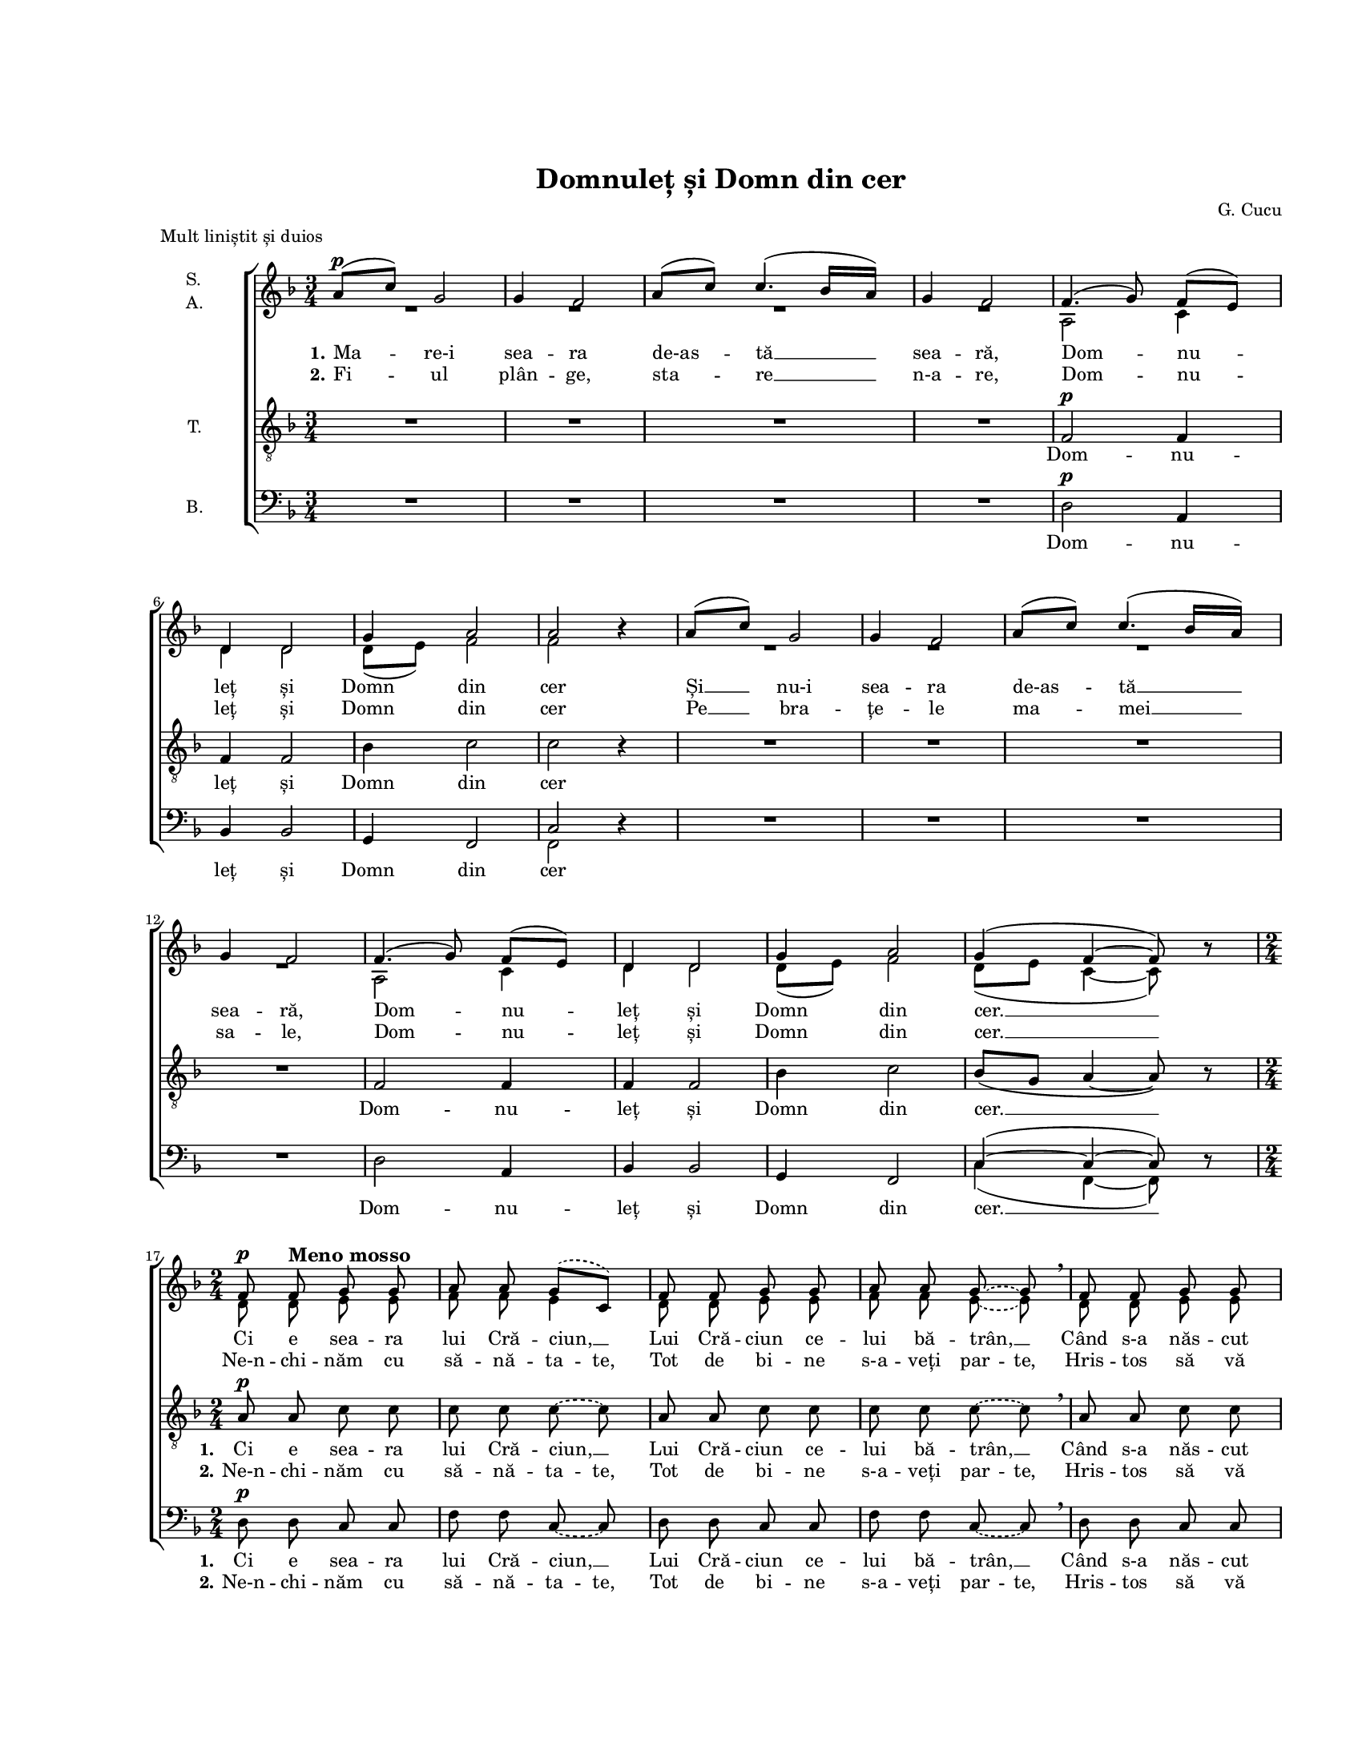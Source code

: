 \version "2.19.80"

\paper {
  #(set-paper-size "letter")
  left-margin = 1\in
  line-width = 7\in
  top-margin = 1\in
  bottom-margin = 1\in
}

\header {
  title = "Domnuleț și Domn din cer"
  composer = "G. Cucu"
  meter = "Mult liniștit și duios"
  tagline = ""
}

global = {
  #(set-global-staff-size 14)
  \set Staff.midiInstrument = "clarinet"
  \key f \major
  \time 3/4
  \autoBeamOff
}

sopStanzaOne = \lyricmode {
  \set stanza = "1."
  Ma -- re-i sea -- ra de-as -- tă __ sea -- ră,
  Dom -- nu -- leț și Domn din cer
  Și __ nu-i sea -- ra de-as -- tă __ sea -- ră,
  Dom -- nu -- leț și Domn din cer. __

  Ci e sea -- ra lui Cră -- ciun, __
  Lui Cră -- ciun ce -- lui bă -- trân, __
  Când s-a năs -- cut Fi -- ul sfânt, __
  Fi -- ul sfânt pe-a -- cest pă -- mânt. __

  Noi __ um -- blăm și co -- lin -- dăm, __
  Dom -- nu -- leț și Domn din cer
  Ces -- tor fe -- țe ne-n -- chi -- năm, __
  Dom -- nu -- leț și Domn din cer. __
  Domn din cer. __
}

sopStanzaTwo = \lyricmode {
  \set stanza = "2."
  Fi -- ul plân -- ge, sta -- re __ n-a -- re,
  Dom -- nu -- leț și Domn din cer
  Pe __ bra -- țe -- le ma -- mei __ sa -- le,
  Dom -- nu -- leț și Domn din cer. __

  \set ignoreMelismata = ##t
  Ne-n -- chi -- năm cu să -- nă -- ta -- te,
  Tot de bi -- ne s-a -- veți par -- te,
  Hris -- tos să vă dea de toa -- te,
  Via -- ță lun -- gă, să -- nă -- ta -- te.
  \unset ignoreMelismata
}

tenorStanzaOne = \lyricmode {
  Dom -- nu -- leț și Domn din cer
  Dom -- nu -- leț și Domn din cer. __

  \set stanza = "1."
  Ci e sea -- ra lui Cră -- ciun, __
  Lui Cră -- ciun ce -- lui bă -- trân, __
  Când s-a năs -- cut Fi -- ul sfânt, __
  Fi -- ul sfânt pe-a -- cest pă -- mânt. __

  Noi um -- blăm __ și co -- lin -- dăm, __
  Dom -- nu -- leț și Domn din cer
  Ces -- tor __ fe -- țe ne-n -- chi -- năm, __
  Dom -- nu -- leț și Domn din cer. __
  Domn din cer. __
}

tenorStanzaTwo = \lyricmode {
  \skip 4 \skip 4 \skip 4 \skip 4 \skip 4 \skip 4 \skip 4
  \skip 4 \skip 4 \skip 4 \skip 4 \skip 4 \skip 4 \skip 4

  \set stanza = "2."
  \set ignoreMelismata = ##t
  Ne-n -- chi -- năm cu să -- nă -- ta -- te,
  Tot de bi -- ne s-a -- veți par -- te,
  Hris -- tos să vă dea de toa -- te,
  Via -- ță lun -- gă, să -- nă -- ta -- te.
  \unset ignoreMelismata
}

bassStanzaOne = \lyricmode {
  Dom -- nu -- leț și Domn din cer
  Dom -- nu -- leț și Domn din cer. __

  \set stanza = "1."
  Ci e sea -- ra lui Cră -- ciun, __
  Lui Cră -- ciun ce -- lui bă -- trân, __
  Când s-a năs -- cut Fi -- ul sfânt, __
  Fi -- ul sfânt pe-a -- cest pă -- mânt. __

  Noi um -- blăm și co -- lin -- dăm,
  Dom -- nu -- leț și Domn din cer
  Ces -- tor fe -- țe ne-n -- chi -- năm,
  Dom -- nu -- leț și Domn din cer. __
  Domn din cer. __
}

bassStanzaTwo = \tenorStanzaTwo

sopMusic = \relative c' {
  \set Staff.vocalName = \markup { \column { "S." "A." }}

  \repeat volta 2 {
    \time 3/4
    % Mare-i seara de-astă seară, Domnuleț și Domn din cer
    a'8([^\p c8)] g2
    g4 f2
    a8([ c8)] c4.( bes16[ a16)]
    g4 f2
    f4.( g8) f8([ e8)]
    d4 d2
    g4 a2
    a2 bes4\rest

    % Și nu-i seara de-astă seară, Domnuleț și Domn din cer.
    a8([ c8)] g2
    g4 f2
    a8([ c8)] c4.( bes16[ a16)]
    g4 f2
    f4.( g8) f8([ e8)]
    d4 d2
    g4 a2
    g4( f4~ f8) bes8\rest

    \time 2/4
     % Ci e seara lui Crăciun, Lui Crăciun celui bătrân,
    \slurDashed
    \tieDashed
    f8^\p f8^\markup{ \bold \large "Meno mosso" } g8 g8
    a8 a8 g8([ c,8)]
    f8 f8 g8 g8
    a8 a8 g8~ g8 \breathe

    % Când s-a născut Fiul sfânt, Fiul sfânt pe-acest pământ.
    f8 f8 g8 g8
    a8 a8 g8([ c,8)]
    f8 f8 g8^\markup{ \bold \large "rit." } g8
    a8 a8 g8~ g8^\fermata
    \slurSolid
    \tieSolid
  }

  % Noi umblăm și colindăm, Domnuleț și Domn din cer,
  \time 3/4
  a8([^\pp c8)]^\markup{ \bold \large "Tempo primo" } g2
  g4 f2^\markup{ \bold \large "poco" }
  a8([ c8)] c4.( bes16[ a16)]
  g4( f2)
  f4.( g8) f8([ e8)]
  d4 d2
  g4 a2
  a2 bes4\rest

  % Cestor fețe ne-nchinăm, Domnuleț și Domn din cer, Domn din cer.
  a8([^\ppp c8)] g2
  g4 f2
  a8([ c8)] c4.( bes16[ a16)]
  g4( f2)
  f4.( g8) f8([ e8)]
  d4 d2
  g4 a2
  g4( f4~ f8) bes8\rest

  f2^\pppp f4
  f2.~
  f4 bes4\rest bes4\rest
  \bar "|."
}

altoMusic = \relative c' {
  \repeat volta 2 {
    \time 3/4
    % Mare-i seara de-astă seară, Domnuleț și Domn din cer
    R2. R2. R2. R2.
    a2 c4
    d4 d2
    d8([ e8)] f2
    f2 bes4\rest

    % Și nu-i seara de-astă seară, Domnuleț și Domn din cer.
    R2. R2. R2. R2.
    a,2 c4
    d4 d2
    d8([ e8)] f2
    d8([ e8] c4~ c8) bes'8\rest

    \time 2/4
     % Ci e seara lui Crăciun, Lui Crăciun celui bătrân,
    \slurDashed
    \tieDashed
    d,8 d8 e8 e8
    f8 f8 e4
    d8 d8 e8 e8
    f8 f8 e8~ e8

    % Când s-a născut Fiul sfânt, Fiul sfânt pe-acest pământ.
    d8 d8 e8 e8
    f8 f8 e4
    d8 d8 e8 e8
    f8 f8 e8~ e8
    \slurSolid
    \tieSolid
  }

  % Noi umblăm și colindăm, Domnuleț și Domn din cer,
  \time 3/4
  f4 f4( e4)
  d8([ e8)] c2
  es4 es8([ f8] d4)
  d8([ e!8] c2)
  a2 c4
  d4 d2
  d8([ e8)] f2
  f2 bes4\rest

  % Cestor fețe ne-nchinăm, Domnuleț și Domn din cer, Domn din cer.
  f4 f4( e4)
  d8([ e8)] c2
  es4 es8([ f8] d4)
  d8([ e!8] c2)
  a2 c4
  d4 d2
  d8([ e8)] f2
  d8([ e8] c4~ c8) bes'8\rest

  c,2 c4
  c2.~
  c4 bes'4\rest bes4\rest
}

tenorMusic = \relative c' {
  \set Staff.vocalName = "T."

  \repeat volta 2 {
    \time 3/4
    % Mare-i seara de-astă seară, Domnuleț și Domn din cer
    R2. R2. R2. R2.
    f,2^\p f4
    f4 f2
    bes4 c2
    c2 r4

    % Și nu-i seara de-astă seară, Domnuleț și Domn din cer.
    R2. R2. R2. R2.
    f,2 f4
    f4 f2
    bes4 c2
    bes8([ g8] a4~ a8) r8

    \time 2/4
     % Ci e seara lui Crăciun, Lui Crăciun celui bătrân,
    \tieDashed
    a8^\p a8 c8 c8
    c8 c8 c8~ c8
    a8 a8 c8 c8
    c8 c8 c8~ c8 \breathe

    % Când s-a născut Fiul sfânt, Fiul sfânt pe-acest pământ.
    a8 a8 c8 c8
    c8 c8 c8~ c8
    a8 a8 c8 c8
    c8 c8 c8~ c8^\fermata
    \tieSolid
  }

  % Noi umblăm și colindăm, Domnuleț și Domn din cer,
  \time 3/4
  c4^\pp c4( bes4)
  bes8([ g8)] a2
  c4 c4( a4)
  bes8([ g8] a2)
  f2 f4
  f4 f2
  bes4 c2
  c2 r4

  % Cestor fețe ne-nchinăm, Domnuleț și Domn din cer, Domn din cer.
  c4 c4( bes4)
  bes8([ g8)] a2
  c4 c4( a4)
  bes8([ g8] a2)
  f2 f4
  f4 f2
  bes4 c2
  bes8([ g8] a4~ a8) r8

  a2 a4
  a2.~
  a4 r4 r4
}

bassMusic = \relative c' {
  \set Staff.vocalName = "B."

  \repeat volta 2 {
    \time 3/4
    % Mare-i seara de-astă seară, Domnuleț și Domn din cer
    R2. R2. R2. R2.
    d,2^\p a4
    bes4 bes2
    g4 f2
    <<
      {
        \voiceOne
        c'2
      }
      \new Voice = "split" {
        \voiceTwo
        f,2
      }
    >>
    \oneVoice
    r4

    % Și nu-i seara de-astă seară, Domnuleț și Domn din cer.
    R2. R2. R2. R2.
    d'2 a4
    bes4 bes2
    g4 f2
    <<
      {
        \voiceOne
        c'4(~ c4~ c8)
      }
      \new Voice = "split" {
        \voiceTwo
        c4( f,4~ f8)
      }
    >>
    \oneVoice
    r8

    \time 2/4
     % Ci e seara lui Crăciun, Lui Crăciun celui bătrân,
    \tieDashed
    d'8^\p d8 c8 c8
    f8 f8 c8~ c8
    d8 d8 c8 c8
    f8 f8 c8~ c8 \breathe

    % Când s-a născut Fiul sfânt, Fiul sfânt pe-acest pământ.
    d8 d8 c8 c8
    f8 f8 c8~ c8
    d8 d8 c8 c8
    <<
      {
        \voiceOne
        f8 f8 c8~ c8^\fermata
      }
      \new Voice = "split" {
        \voiceTwo
        \autoBeamOff
        \tieDashed
        f8 f,8 c'8~ c8
      }
    >>
    \oneVoice
    \tieSolid
  }

  % Noi umblăm și colindăm, Domnuleț și Domn din cer,
  \time 3/4
  <<
    {
      \voiceOne
      c4^\pp c2
      c2 c4
      c4 c2
      c2.
    }
    \new Voice = "split" {
      \voiceTwo
      f,4 f2
      f2 f4
      f4 f2
      f2.
    }
  >>
  \oneVoice
  d'2 a4
  bes4 bes2
  g4 f2
  <<
    {
      \voiceOne
      c'2
    }
    \new Voice = "split" {
      \voiceTwo
      f,2
    }
  >>
  \oneVoice
  r4

  % Cestor fețe ne-nchinăm, Domnuleț și Domn din cer, Domn din cer.
  <<
    {
      \voiceOne
      c'4 c2
      c2 c4
      c4 c2
      c2.
    }
    \new Voice = "split" {
      \voiceTwo
      f,4 f2
      f2 f4
      f4 f2
      f2.
    }
  >>
  \oneVoice
  d'2 a4
  bes4 bes2
  g4 f2
  <<
    {
      \voiceOne
      c'4(~ c4~ c8)
    }
    \new Voice = "split" {
      \voiceTwo
      f,4(~ f4~ f8)
    }
  >>
  \oneVoice
  r8

  <<
    {
      \voiceOne
      c'2 c4
      c2.~
      c4
    }
    \new Voice = "split" {
      \voiceTwo
      f,2 f4
      f2.
      f4
    }
  >>
  \oneVoice
  r4 r4
}

myScore = \new Score \with {
  \override SpacingSpanner.shortest-duration-space = #5.5
} <<
  \new ChoirStaff <<
    \new Staff <<
      \new Voice = "sopranos" { \global \voiceOne \sopMusic }
      \addlyrics { \sopStanzaOne }
      \addlyrics { \sopStanzaTwo }
      \new Voice = "altos" { \global \voiceTwo \altoMusic }
    >>

    \new Staff <<
      \clef "G_8"
      \new Voice = "tenors" { \global \tenorMusic }
      \addlyrics { \tenorStanzaOne }
      \addlyrics { \tenorStanzaTwo }
    >>

    \new Staff <<
      \clef bass
      \new Voice = "bassesOneVoice" { \global \bassMusic }
      \addlyrics { \bassStanzaOne }
      \addlyrics { \bassStanzaTwo }
    >>
  >>
>>

\score {
  \myScore
  \layout { }
}

midiOutput =
  \midi {
    \tempo 4 = 80
    }



\score {
  \unfoldRepeats
  \myScore
  \midi { \midiOutput }
}

\score {
  \unfoldRepeats
  \new Voice { \global \sopMusic }
  \midi { \midiOutput }
}

\score {
  \unfoldRepeats
  \new Voice { \global \altoMusic }
  \midi { \midiOutput }
}

\score {
  \unfoldRepeats
  \new Voice { \global \tenorMusic }
  \midi { \midiOutput }
}

\score {
  \unfoldRepeats
  \new Voice { \global \bassMusic }
  \midi { \midiOutput }
}
